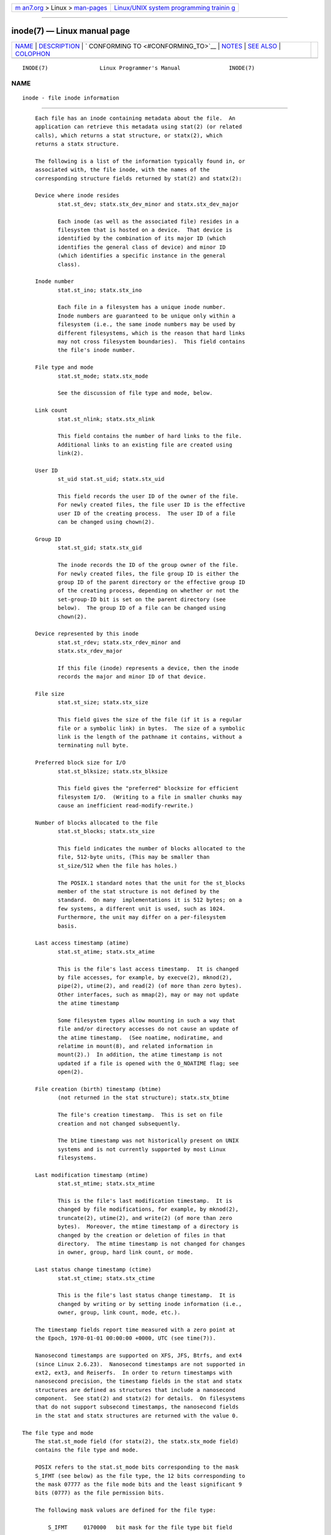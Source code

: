 .. container:: page-top

.. container:: nav-bar

   +----------------------------------+----------------------------------+
   | `m                               | `Linux/UNIX system programming   |
   | an7.org <../../../index.html>`__ | trainin                          |
   | > Linux >                        | g <http://man7.org/training/>`__ |
   | `man-pages <../index.html>`__    |                                  |
   +----------------------------------+----------------------------------+

--------------

inode(7) — Linux manual page
============================

+-----------------------------------+-----------------------------------+
| `NAME <#NAME>`__ \|               |                                   |
| `DESCRIPTION <#DESCRIPTION>`__ \| |                                   |
| `                                 |                                   |
| CONFORMING TO <#CONFORMING_TO>`__ |                                   |
| \| `NOTES <#NOTES>`__ \|          |                                   |
| `SEE ALSO <#SEE_ALSO>`__ \|       |                                   |
| `COLOPHON <#COLOPHON>`__          |                                   |
+-----------------------------------+-----------------------------------+
| .. container:: man-search-box     |                                   |
+-----------------------------------+-----------------------------------+

::

   INODE(7)                Linux Programmer's Manual               INODE(7)

NAME
-------------------------------------------------

::

          inode - file inode information


---------------------------------------------------------------

::

          Each file has an inode containing metadata about the file.  An
          application can retrieve this metadata using stat(2) (or related
          calls), which returns a stat structure, or statx(2), which
          returns a statx structure.

          The following is a list of the information typically found in, or
          associated with, the file inode, with the names of the
          corresponding structure fields returned by stat(2) and statx(2):

          Device where inode resides
                 stat.st_dev; statx.stx_dev_minor and statx.stx_dev_major

                 Each inode (as well as the associated file) resides in a
                 filesystem that is hosted on a device.  That device is
                 identified by the combination of its major ID (which
                 identifies the general class of device) and minor ID
                 (which identifies a specific instance in the general
                 class).

          Inode number
                 stat.st_ino; statx.stx_ino

                 Each file in a filesystem has a unique inode number.
                 Inode numbers are guaranteed to be unique only within a
                 filesystem (i.e., the same inode numbers may be used by
                 different filesystems, which is the reason that hard links
                 may not cross filesystem boundaries).  This field contains
                 the file's inode number.

          File type and mode
                 stat.st_mode; statx.stx_mode

                 See the discussion of file type and mode, below.

          Link count
                 stat.st_nlink; statx.stx_nlink

                 This field contains the number of hard links to the file.
                 Additional links to an existing file are created using
                 link(2).

          User ID
                 st_uid stat.st_uid; statx.stx_uid

                 This field records the user ID of the owner of the file.
                 For newly created files, the file user ID is the effective
                 user ID of the creating process.  The user ID of a file
                 can be changed using chown(2).

          Group ID
                 stat.st_gid; statx.stx_gid

                 The inode records the ID of the group owner of the file.
                 For newly created files, the file group ID is either the
                 group ID of the parent directory or the effective group ID
                 of the creating process, depending on whether or not the
                 set-group-ID bit is set on the parent directory (see
                 below).  The group ID of a file can be changed using
                 chown(2).

          Device represented by this inode
                 stat.st_rdev; statx.stx_rdev_minor and
                 statx.stx_rdev_major

                 If this file (inode) represents a device, then the inode
                 records the major and minor ID of that device.

          File size
                 stat.st_size; statx.stx_size

                 This field gives the size of the file (if it is a regular
                 file or a symbolic link) in bytes.  The size of a symbolic
                 link is the length of the pathname it contains, without a
                 terminating null byte.

          Preferred block size for I/O
                 stat.st_blksize; statx.stx_blksize

                 This field gives the "preferred" blocksize for efficient
                 filesystem I/O.  (Writing to a file in smaller chunks may
                 cause an inefficient read-modify-rewrite.)

          Number of blocks allocated to the file
                 stat.st_blocks; statx.stx_size

                 This field indicates the number of blocks allocated to the
                 file, 512-byte units, (This may be smaller than
                 st_size/512 when the file has holes.)

                 The POSIX.1 standard notes that the unit for the st_blocks
                 member of the stat structure is not defined by the
                 standard.  On many  implementations it is 512 bytes; on a
                 few systems, a different unit is used, such as 1024.
                 Furthermore, the unit may differ on a per-filesystem
                 basis.

          Last access timestamp (atime)
                 stat.st_atime; statx.stx_atime

                 This is the file's last access timestamp.  It is changed
                 by file accesses, for example, by execve(2), mknod(2),
                 pipe(2), utime(2), and read(2) (of more than zero bytes).
                 Other interfaces, such as mmap(2), may or may not update
                 the atime timestamp

                 Some filesystem types allow mounting in such a way that
                 file and/or directory accesses do not cause an update of
                 the atime timestamp.  (See noatime, nodiratime, and
                 relatime in mount(8), and related information in
                 mount(2).)  In addition, the atime timestamp is not
                 updated if a file is opened with the O_NOATIME flag; see
                 open(2).

          File creation (birth) timestamp (btime)
                 (not returned in the stat structure); statx.stx_btime

                 The file's creation timestamp.  This is set on file
                 creation and not changed subsequently.

                 The btime timestamp was not historically present on UNIX
                 systems and is not currently supported by most Linux
                 filesystems.

          Last modification timestamp (mtime)
                 stat.st_mtime; statx.stx_mtime

                 This is the file's last modification timestamp.  It is
                 changed by file modifications, for example, by mknod(2),
                 truncate(2), utime(2), and write(2) (of more than zero
                 bytes).  Moreover, the mtime timestamp of a directory is
                 changed by the creation or deletion of files in that
                 directory.  The mtime timestamp is not changed for changes
                 in owner, group, hard link count, or mode.

          Last status change timestamp (ctime)
                 stat.st_ctime; statx.stx_ctime

                 This is the file's last status change timestamp.  It is
                 changed by writing or by setting inode information (i.e.,
                 owner, group, link count, mode, etc.).

          The timestamp fields report time measured with a zero point at
          the Epoch, 1970-01-01 00:00:00 +0000, UTC (see time(7)).

          Nanosecond timestamps are supported on XFS, JFS, Btrfs, and ext4
          (since Linux 2.6.23).  Nanosecond timestamps are not supported in
          ext2, ext3, and Reiserfs.  In order to return timestamps with
          nanosecond precision, the timestamp fields in the stat and statx
          structures are defined as structures that include a nanosecond
          component.  See stat(2) and statx(2) for details.  On filesystems
          that do not support subsecond timestamps, the nanosecond fields
          in the stat and statx structures are returned with the value 0.

      The file type and mode
          The stat.st_mode field (for statx(2), the statx.stx_mode field)
          contains the file type and mode.

          POSIX refers to the stat.st_mode bits corresponding to the mask
          S_IFMT (see below) as the file type, the 12 bits corresponding to
          the mask 07777 as the file mode bits and the least significant 9
          bits (0777) as the file permission bits.

          The following mask values are defined for the file type:

              S_IFMT     0170000   bit mask for the file type bit field

              S_IFSOCK   0140000   socket
              S_IFLNK    0120000   symbolic link
              S_IFREG    0100000   regular file
              S_IFBLK    0060000   block device
              S_IFDIR    0040000   directory
              S_IFCHR    0020000   character device
              S_IFIFO    0010000   FIFO

          Thus, to test for a regular file (for example), one could write:

              stat(pathname, &sb);
              if ((sb.st_mode & S_IFMT) == S_IFREG) {
                  /* Handle regular file */
              }

          Because tests of the above form are common, additional macros are
          defined by POSIX to allow the test of the file type in st_mode to
          be written more concisely:

              S_ISREG(m)
                     is it a regular file?

              S_ISDIR(m)
                     directory?

              S_ISCHR(m)
                     character device?

              S_ISBLK(m)
                     block device?

              S_ISFIFO(m)
                     FIFO (named pipe)?

              S_ISLNK(m)
                     symbolic link?  (Not in POSIX.1-1996.)

              S_ISSOCK(m)
                     socket?  (Not in POSIX.1-1996.)

          The preceding code snippet could thus be rewritten as:

              stat(pathname, &sb);
              if (S_ISREG(sb.st_mode)) {
                  /* Handle regular file */
              }

          The definitions of most of the above file type test macros are
          provided if any of the following feature test macros is defined:
          _BSD_SOURCE (in glibc 2.19 and earlier), _SVID_SOURCE (in glibc
          2.19 and earlier), or _DEFAULT_SOURCE (in glibc 2.20 and later).
          In addition, definitions of all of the above macros except
          S_IFSOCK and S_ISSOCK() are provided if _XOPEN_SOURCE is defined.

          The definition of S_IFSOCK can also be exposed either by defining
          _XOPEN_SOURCE with a value of 500 or greater or (since glibc
          2.24) by defining both _XOPEN_SOURCE and _XOPEN_SOURCE_EXTENDED.

          The definition of S_ISSOCK() is exposed if any of the following
          feature test macros is defined: _BSD_SOURCE (in glibc 2.19 and
          earlier), _DEFAULT_SOURCE (in glibc 2.20 and later),
          _XOPEN_SOURCE with a value of 500 or greater, _POSIX_C_SOURCE
          with a value of 200112L or greater, or (since glibc 2.24) by
          defining both _XOPEN_SOURCE and _XOPEN_SOURCE_EXTENDED.

          The following mask values are defined for the file mode component
          of the st_mode field:

              S_ISUID     04000   set-user-ID bit (see execve(2))
              S_ISGID     02000   set-group-ID bit (see below)
              S_ISVTX     01000   sticky bit (see below)

              S_IRWXU     00700   owner has read, write, and execute
                                  permission
              S_IRUSR     00400   owner has read permission
              S_IWUSR     00200   owner has write permission
              S_IXUSR     00100   owner has execute permission

              S_IRWXG     00070   group has read, write, and execute
                                  permission
              S_IRGRP     00040   group has read permission
              S_IWGRP     00020   group has write permission
              S_IXGRP     00010   group has execute permission

              S_IRWXO     00007   others (not in group) have read, write,
                                  and execute permission
              S_IROTH     00004   others have read permission
              S_IWOTH     00002   others have write permission
              S_IXOTH     00001   others have execute permission

          The set-group-ID bit (S_ISGID) has several special uses.  For a
          directory, it indicates that BSD semantics are to be used for
          that directory: files created there inherit their group ID from
          the directory, not from the effective group ID of the creating
          process, and directories created there will also get the S_ISGID
          bit set.  For an executable file, the set-group-ID bit causes the
          effective group ID of a process that executes the file to change
          as described in execve(2).  For a file that does not have the
          group execution bit (S_IXGRP) set, the set-group-ID bit indicates
          mandatory file/record locking.

          The sticky bit (S_ISVTX) on a directory means that a file in that
          directory can be renamed or deleted only by the owner of the
          file, by the owner of the directory, and by a privileged process.


-------------------------------------------------------------------

::

          If you need to obtain the definition of the blkcnt_t or blksize_t
          types from <sys/stat.h>, then define _XOPEN_SOURCE with the value
          500 or greater (before including any header files).

          POSIX.1-1990 did not describe the S_IFMT, S_IFSOCK, S_IFLNK,
          S_IFREG, S_IFBLK, S_IFDIR, S_IFCHR, S_IFIFO, and S_ISVTX
          constants, but instead specified the use of the macros S_ISDIR()
          and so on.  The S_IF* constants are present in POSIX.1-2001 and
          later.

          The S_ISLNK() and S_ISSOCK() macros were not in POSIX.1-1996, but
          both are present in POSIX.1-2001; the former is from SVID 4, the
          latter from SUSv2.

          UNIX V7 (and later systems) had S_IREAD, S_IWRITE, S_IEXEC, and
          where POSIX prescribes the synonyms S_IRUSR, S_IWUSR, and
          S_IXUSR.


---------------------------------------------------

::

          For pseudofiles that are autogenerated by the kernel, the file
          size (stat.st_size; statx.stx_size) reported by the kernel is not
          accurate.  For example, the value 0 is returned for many files
          under the /proc directory, while various files under /sys report
          a size of 4096 bytes, even though the file content is smaller.
          For such files, one should simply try to read as many bytes as
          possible (and append '\0' to the returned buffer if it is to be
          interpreted as a string).


---------------------------------------------------------

::

          stat(1), stat(2), statx(2), symlink(7)

COLOPHON
---------------------------------------------------------

::

          This page is part of release 5.13 of the Linux man-pages project.
          A description of the project, information about reporting bugs,
          and the latest version of this page, can be found at
          https://www.kernel.org/doc/man-pages/.

   Linux                          2021-03-22                       INODE(7)

--------------

Pages that refer to this page: `chmod(2) <../man2/chmod.2.html>`__, 
`fsync(2) <../man2/fsync.2.html>`__, 
`getdents(2) <../man2/getdents.2.html>`__, 
`mkdir(2) <../man2/mkdir.2.html>`__, 
`mknod(2) <../man2/mknod.2.html>`__, 
`open(2) <../man2/open.2.html>`__,  `stat(2) <../man2/stat.2.html>`__, 
`statx(2) <../man2/statx.2.html>`__, 
`truncate(2) <../man2/truncate.2.html>`__, 
`umask(2) <../man2/umask.2.html>`__, 
`utime(2) <../man2/utime.2.html>`__, 
`utimensat(2) <../man2/utimensat.2.html>`__, 
`systemd.exec(5) <../man5/systemd.exec.5.html>`__

--------------

`Copyright and license for this manual
page <../man7/inode.7.license.html>`__

--------------

.. container:: footer

   +-----------------------+-----------------------+-----------------------+
   | HTML rendering        |                       | |Cover of TLPI|       |
   | created 2021-08-27 by |                       |                       |
   | `Michael              |                       |                       |
   | Ker                   |                       |                       |
   | risk <https://man7.or |                       |                       |
   | g/mtk/index.html>`__, |                       |                       |
   | author of `The Linux  |                       |                       |
   | Programming           |                       |                       |
   | Interface <https:     |                       |                       |
   | //man7.org/tlpi/>`__, |                       |                       |
   | maintainer of the     |                       |                       |
   | `Linux man-pages      |                       |                       |
   | project <             |                       |                       |
   | https://www.kernel.or |                       |                       |
   | g/doc/man-pages/>`__. |                       |                       |
   |                       |                       |                       |
   | For details of        |                       |                       |
   | in-depth **Linux/UNIX |                       |                       |
   | system programming    |                       |                       |
   | training courses**    |                       |                       |
   | that I teach, look    |                       |                       |
   | `here <https://ma     |                       |                       |
   | n7.org/training/>`__. |                       |                       |
   |                       |                       |                       |
   | Hosting by `jambit    |                       |                       |
   | GmbH                  |                       |                       |
   | <https://www.jambit.c |                       |                       |
   | om/index_en.html>`__. |                       |                       |
   +-----------------------+-----------------------+-----------------------+

--------------

.. container:: statcounter

   |Web Analytics Made Easy - StatCounter|

.. |Cover of TLPI| image:: https://man7.org/tlpi/cover/TLPI-front-cover-vsmall.png
   :target: https://man7.org/tlpi/
.. |Web Analytics Made Easy - StatCounter| image:: https://c.statcounter.com/7422636/0/9b6714ff/1/
   :class: statcounter
   :target: https://statcounter.com/
